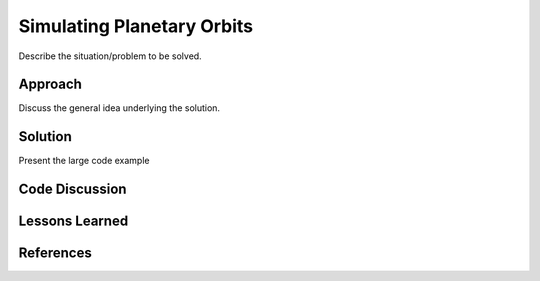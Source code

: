 
Simulating Planetary Orbits
--------------------------------------------------

Describe the situation/problem to be solved.


Approach
========================================

Discuss the general idea underlying the solution.


Solution
========================================

Present the large code example


Code Discussion
========================================


Lessons Learned
========================================


References
========================================

